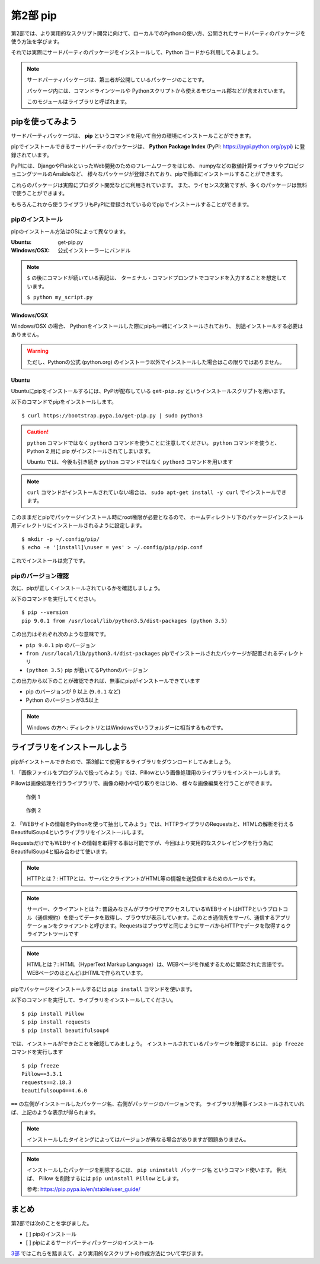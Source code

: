 =======================
第2部 pip
=======================

第2部では、より実用的なスクリプト開発に向けて、ローカルでのPythonの使い方、公開されたサードパーティのパッケージを使う方法を学びます。

それでは実際にサードパーティのパッケージをインストールして、Python コードから利用してみましょう。

.. note::

  サードパーティパッケージは、第三者が公開しているパッケージのことです。

  パッケージ内には、コマンドラインツールや
  Pythonスクリプトから使えるモジュール郡などが含まれています。

  このモジュールはライブラリと呼ばれます。

pipを使ってみよう
=================

サードパーティパッケージは、
**pip** というコマンドを用いて自分の環境にインストールことができます。

pipでインストールできるサードパーティのパッケージは、
**Python Package Index** (PyPI: https://pypi.python.org/pypi) に登録されています。

PyPIには、DjangoやFlaskといったWeb開発のためのフレームワークをはじめ、
numpyなどの数値計算ライブラリやプロビジョニングツールのAnsibleなど、
様々なパッケージが登録されており、pipで簡単にインストールすることができます。

これらのパッケージは実際にプロダクト開発などに利用されています。
また、ライセンス次第ですが、多くのパッケージは無料で使うことができます。

もちろんこれから使うライブラリもPyPIに登録されているのでpipでインストールすることができます。

pipのインストール
-----------------

pipのインストール方法はOSによって異なります。

:Ubuntu: get-pip.py
:Windows/OSX: 公式インストーラーにバンドル

.. note::

  ``$`` の後にコマンドが続いている表記は、
  ターミナル・コマンドプロンプトでコマンドを入力することを想定しています。

  ``$ python my_script.py``


Windows/OSX
~~~~~~~~~~~

Windows/OSX の場合、
Pythonをインストールした際にpipも一緒にインストールされており、
別途インストールする必要はありません。

.. warning::

  ただし、Pythonの公式 (python.org) のインストーラ以外でインストールした場合はこの限りではありません。

Ubuntu
~~~~~~

Ubuntuにpipをインストールするには、PyPIが配布している ``get-pip.py`` というインストールスクリプトを用います。

以下のコマンドでpipをインストールします。

::

  $ curl https://bootstrap.pypa.io/get-pip.py | sudo python3

.. caution::

  ``python`` コマンドではなく ``python3`` コマンドを使うことに注意してください。
  ``python`` コマンドを使うと、 Python 2 用に pip がインストールされてしまいます。

  Ubuntu では、今後も引き続き ``python`` コマンドではなく ``python3`` コマンドを用います

.. note::

  ``curl`` コマンドがインストールされていない場合は、
  ``sudo apt-get install -y curl`` でインストールできます。


このままだとpipでパッケージインストール時にroot権限が必要となるので、
ホームディレクトリ下のパッケージインストール用ディレクトリにインストールされるように設定します。

::

  $ mkdir -p ~/.config/pip/
  $ echo -e '[install]\nuser = yes' > ~/.config/pip/pip.conf

これでインストールは完了です。

pipのバージョン確認
-------------------

次に、pipが正しくインストールされているかを確認しましょう。

以下のコマンドを実行してください。

::

  $ pip --version
  pip 9.0.1 from /usr/local/lib/python3.5/dist-packages (python 3.5)

この出力はそれぞれ次のような意味です。

- ``pip 9.0.1`` pip のバージョン
- ``from /usr/local/lib/python3.4/dist-packages`` pipでインストールされたパッケージが配置されるディレクトリ
- ``(python 3.5)`` pip が動いてるPythonのバージョン

この出力から以下のことが確認できれば、無事にpipがインストールできています

- pip のバージョンが 9 以上 (``9.0.1`` など)
- Python のバージョンが3.5以上

.. note::

  Windows の方へ: ディレクトリとはWindowsでいうフォルダーに相当するものです。

.. todo:: え！？問題があった！？その時は講師を呼んでください

ライブラリをインストールしよう
===============================

pipがインストールできたので、第3部にて使用するライブラリをダウンロードしてみましょう。

1\. 「画像ファイルをプログラムで扱ってみよう」では、Pillowという画像処理用のライブラリをインストールします。

Pillowは画像処理を行うライブラリで、画像の縮小や切り取りをはじめ、
様々な画像編集を行うことができます。

.. figure:: ../image/recursive.png

  作例 1

.. figure:: ../image/rotate.png

  作例 2

2\. 「WEBサイトの情報をPythonを使って抽出してみよう」では、HTTPライブラリのRequestsと、HTMLの解析を行えるBeautifulSoup4というライブラリをインストールします。

RequestsだけでもWEBサイトの情報を取得する事は可能ですが、今回はより実用的なスクレイピングを行う為にBeautifulSoup4と組み合わせて使います。

.. note::

   HTTPとは？: HTTPとは、サーバとクライアントがHTML等の情報を送受信するためのルールです。

.. note::

   サーバー、クライアントとは？: 普段みなさんがブラウザでアクセスしているWEBサイトはHTTPというプロトコル（通信規約）を使ってデータを取得し、ブラウザが表示しています。このとき通信先をサーバ、通信するアプリケーションをクライアントと呼びます。Requestsはブラウザと同じようにサーバからHTTPでデータを取得するクライアントツールです

.. note::

   HTMLとは？: HTML（HyperText Markup Language）は、WEBページを作成するために開発された言語です。 WEBページのほとんどはHTMLで作られています。


pipでパッケージをインストールするには ``pip install`` コマンドを使います。

以下のコマンドを実行して、ライブラリをインストールしてください。

::

  $ pip install Pillow
  $ pip install requests
  $ pip install beautifulsoup4

では、インストールができたことを確認してみましょう。
インストールされているパッケージを確認するには、 ``pip freeze`` コマンドを実行します

::

  $ pip freeze
  Pillow==3.3.1
  requests==2.18.3
  beautifulsoup4==4.6.0

``==`` の左側がインストールしたパッケージ名、右側がパッケージのバージョンです。
ライブラリが無事インストールされていれば、上記のような表示が得られます。

.. note::

  インストールしたタイミングによってはバージョンが異なる場合がありますが問題ありません。

.. note::

  インストールしたパッケージを削除するには、 ``pip uninstall パッケージ名`` というコマンド使います。
  例えば、 Pillow を削除するには ``pip uninstall Pillow`` とします。

  参考: https://pip.pypa.io/en/stable/user_guide/

まとめ
========

第2部では次のことを学びました。

- [ ] pipのインストール
- [ ] pipによるサードパーティパッケージのインストール

`3部 <3.rst>`_ ではこれらを踏まえて、より実用的なスクリプトの作成方法について学びます。

